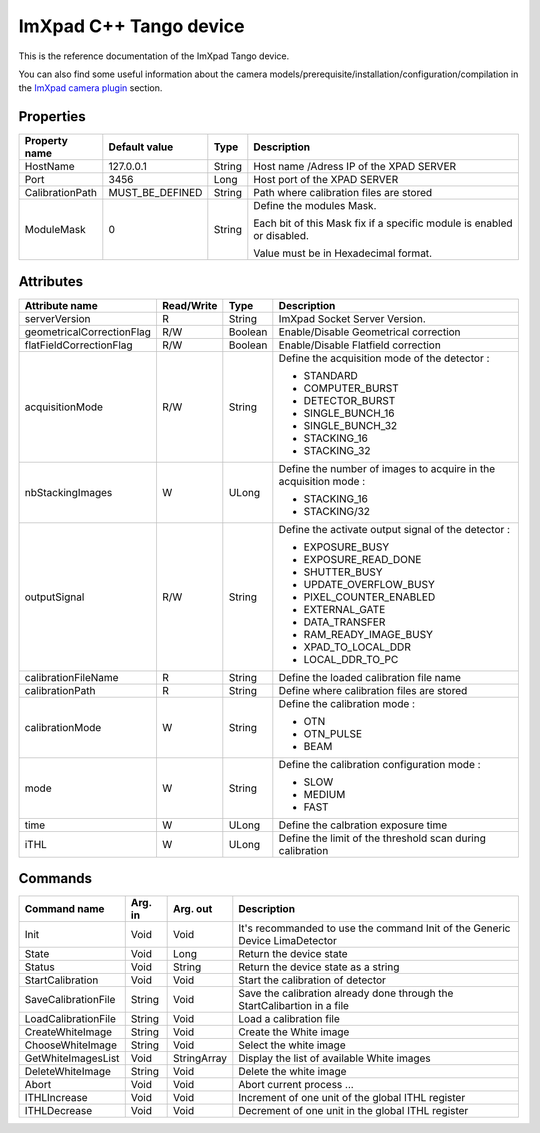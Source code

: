 .. _lima-tango-imxpad:

ImXpad C++ Tango device
=======================

This is the reference documentation of the ImXpad Tango device.

You can also find some useful information about the camera models/prerequisite/installation/configuration/compilation in the `ImXpad camera plugin`_ section.


Properties
----------

================= ================= =============== =========================================================================
Property name     Default value     Type            Description
================= ================= =============== =========================================================================
HostName          127.0.0.1         String          Host name /Adress IP of the XPAD SERVER
Port              3456              Long            Host port of the XPAD SERVER
CalibrationPath   MUST_BE_DEFINED   String          Path where calibration files are stored
ModuleMask        0                 String          Define the modules Mask.

                                                    Each bit of this Mask fix if a specific module is enabled or disabled.

                                                    Value must be in Hexadecimal format.
================= ================= =============== =========================================================================


Attributes
----------
========================= =========== ======================= ======================================================================
Attribute name            Read/Write      Type                    Description
========================= =========== ======================= ======================================================================
serverVersion             R           String                  ImXpad Socket Server Version.
geometricalCorrectionFlag R/W         Boolean                 Enable/Disable Geometrical correction
flatFieldCorrectionFlag   R/W         Boolean                 Enable/Disable Flatfield correction
acquisitionMode           R/W         String                  Define the acquisition mode of the detector :

                                                              - STANDARD
                                                              - COMPUTER_BURST
                                                              - DETECTOR_BURST
                                                              - SINGLE_BUNCH_16
                                                              - SINGLE_BUNCH_32
                                                              - STACKING_16
                                                              - STACKING_32
nbStackingImages          W           ULong                   Define the number of images to acquire in the acquisition mode :

                                                              - STACKING_16
                                                              - STACKING/32
outputSignal              R/W         String                  Define the activate output signal of the detector :

                                                              - EXPOSURE_BUSY
                                                              - EXPOSURE_READ_DONE
                                                              - SHUTTER_BUSY
                                                              - UPDATE_OVERFLOW_BUSY
                                                              - PIXEL_COUNTER_ENABLED
                                                              - EXTERNAL_GATE
                                                              - DATA_TRANSFER
                                                              - RAM_READY_IMAGE_BUSY
                                                              - XPAD_TO_LOCAL_DDR
                                                              - LOCAL_DDR_TO_PC
calibrationFileName       R           String                  Define the loaded calibration file name
calibrationPath           R           String                  Define where calibration files are stored
calibrationMode           W           String                  Define the calibration mode :

                                                              - OTN
                                                              - OTN_PULSE
                                                              - BEAM
mode                      W           String                  Define the calibration configuration mode :

                                                              - SLOW
                                                              - MEDIUM
                                                              - FAST
time                      W           ULong                   Define the calbration exposure time
iTHL                      W           ULong                   Define the limit of the threshold scan during calibration
========================= =========== ======================= ======================================================================


Commands
--------

======================= =============== ======================= ===========================================
Command name            Arg. in         Arg. out                Description
======================= =============== ======================= ===========================================
Init                    Void            Void                    It's recommanded to use the command Init of the Generic Device LimaDetector
State                   Void            Long                    Return the device state
Status                  Void            String                  Return the device state as a string
StartCalibration        Void            Void                    Start the calibration of detector
SaveCalibrationFile     String          Void                    Save the calibration already done through the StartCalibartion in a file
LoadCalibrationFile     String          Void                    Load a calibration file 
CreateWhiteImage        String          Void                    Create the White image
ChooseWhiteImage        String          Void                    Select the white image
GetWhiteImagesList      Void            StringArray             Display the list of available White images
DeleteWhiteImage        String          Void                    Delete the white image
Abort                   Void            Void                    Abort current process ...
ITHLIncrease            Void            Void                    Increment of one unit of the global ITHL register
ITHLDecrease            Void            Void                    Decrement of one unit in the global ITHL register
======================= =============== ======================= ===========================================

.. _ImXpad camera plugin: https://lima1.readthedocs.io/en/latest/camera/imxpad/doc/index.html
